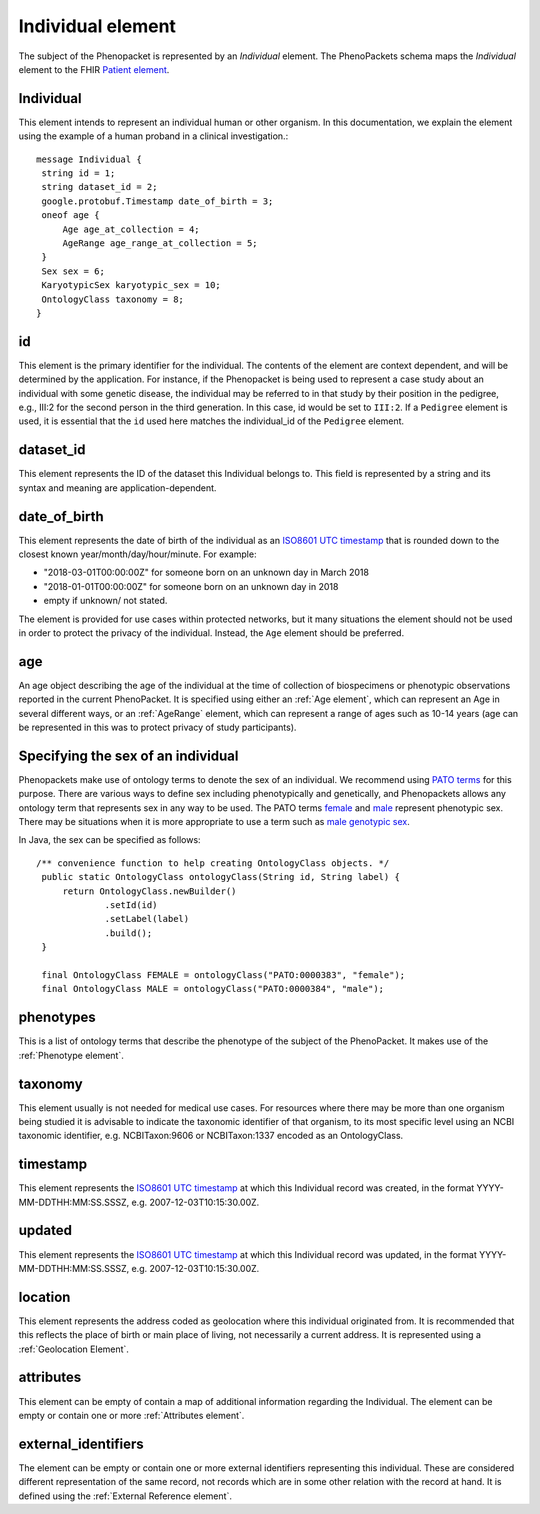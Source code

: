 ==================
Individual element
==================

The subject of the Phenopacket is represented by an *Individual* element.
The PhenoPackets schema maps the *Individual* element to the FHIR `Patient element <https://www.hl7.org/fhir/patient.html>`_.

Individual
==========
This element intends to represent an individual human or other organism. In this documentation, we explain the element using the example of a human proband in a clinical investigation.::

  message Individual {
   string id = 1;
   string dataset_id = 2;
   google.protobuf.Timestamp date_of_birth = 3;
   oneof age {
       Age age_at_collection = 4;
       AgeRange age_range_at_collection = 5;
   }
   Sex sex = 6;
   KaryotypicSex karyotypic_sex = 10;
   OntologyClass taxonomy = 8;
  }


id
==
This element is the primary identifier for the individual. The contents of the element are context dependent, and will
be determined by the application. For instance, if the Phenopacket is being used to represent a case study about
an individual with some genetic disease, the individual may be referred to in that study by their position in
the pedigree, e.g., III:2 for the second person in the third generation. In this case, id would be set to ``III:2``.
If a ``Pedigree`` element is used, it is essential that the ``id`` used here matches the individual_id of
the ``Pedigree`` element.

dataset_id
==========
This element represents the ID of the dataset this Individual belongs to.
This field is represented by a string and its syntax and meaning are application-dependent.

date_of_birth
=============
This element represents the date of birth of the individual as an `ISO8601 UTC timestamp <https://en.wikipedia.org/wiki/ISO_8601>`_ that is rounded down to the closest known year/month/day/hour/minute. For example:

- "2018-03-01T00:00:00Z" for someone born on an unknown day in March 2018
- "2018-01-01T00:00:00Z" for someone born on an unknown day in 2018
- empty if unknown/ not stated.

The element is provided for use cases within protected networks, but it many situations the element should not be used
in order to protect the privacy of the individual. Instead, the ``Age`` element should be preferred.


age
===

An age object describing the age of the individual at the time of collection of biospecimens or phenotypic observations
reported in the current PhenoPacket. It is specified using either an :ref:`Age element`, which can represent an Age in several different ways,
or an :ref:`AgeRange` element, which can represent a range of ages such as 10-14 years (age can be represented in this
was to protect privacy of study participants).



Specifying the sex of an individual
===================================
Phenopackets make use of ontology terms to denote the sex of an individual. We recommend using
`PATO terms <https://www.ebi.ac.uk/ols/ontologies/pato/terms?iri=http%3A%2F%2Fpurl.obolibrary.org%2Fobo%2FPATO_0000047>`_ for this purpose. There are various ways to define sex including phenotypically and genetically, and Phenopackets allows
any ontology term that represents sex in any way to be used. The PATO terms `female <https://www.ebi.ac.uk/ols/ontologies/pato/terms?iri=http%3A%2F%2Fpurl.obolibrary.org%2Fobo%2FPATO_0000383>`_ and `male <https://www.ebi.ac.uk/ols/ontologies/pato/terms?iri=http%3A%2F%2Fpurl.obolibrary.org%2Fobo%2FPATO_0000384>`_ represent phenotypic sex. There may be situations when it is more appropriate to use a term such as `male genotypic sex <https://www.ebi.ac.uk/ols/ontologies/pato/terms?iri=http%3A%2F%2Fpurl.obolibrary.org%2Fobo%2FPATO_0020001>`_.
   

In Java, the sex can be specified as follows::

   /** convenience function to help creating OntologyClass objects. */
    public static OntologyClass ontologyClass(String id, String label) {
        return OntologyClass.newBuilder()
                .setId(id)
                .setLabel(label)
                .build();
    }

    final OntologyClass FEMALE = ontologyClass("PATO:0000383", "female");
    final OntologyClass MALE = ontologyClass("PATO:0000384", "male");

phenotypes
==========
This is a list of ontology terms that describe the phenotype of the subject of the PhenoPacket.
It makes use of the :ref:`Phenotype element`.

taxonomy
========
This element usually is not needed for medical use cases. For resources where there may be more than
one organism being studied it is advisable to indicate the taxonomic
identifier of that organism, to its most specific level using an NCBI taxonomic identifier,
e.g. NCBITaxon:9606 or NCBITaxon:1337 encoded as an OntologyClass.

timestamp
=========
This element represents the `ISO8601 UTC timestamp <https://en.wikipedia.org/wiki/ISO_8601>`_ at
which this Individual record was created, in the format YYYY-MM-DDTHH:MM:SS.SSSZ,
e.g. 2007-12-03T10:15:30.00Z.

updated
=======
This element represents the `ISO8601 UTC timestamp <https://en.wikipedia.org/wiki/ISO_8601>`_ at
which this Individual record was updated, in the format YYYY-MM-DDTHH:MM:SS.SSSZ,
e.g. 2007-12-03T10:15:30.00Z.

location
========
This element represents the address coded as geolocation where this individual originated from.
It is recommended that this reflects the place of birth or main place of living, not necessarily a current address.
It is represented using a :ref:`Geolocation Element`.


attributes
==========
This element can be empty of contain a map of additional information regarding the Individual.
The element can be empty or contain one or more :ref:`Attributes element`.
   

external_identifiers
====================
The element can be empty or contain one or more external identifiers
representing this individual. These are considered
different representation of the same record, not records which are in some
other relation with the record at hand. It is defined using the
:ref:`External Reference element`.
   
